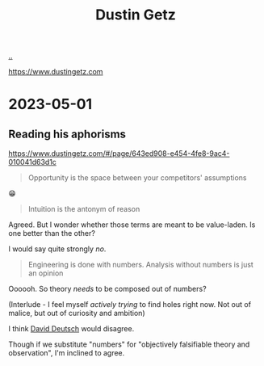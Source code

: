 :PROPERTIES:
:ID: 16a35298-ed54-45a9-ab95-19f5944823e5
:END:
#+TITLE: Dustin Getz

[[file:..][..]]

https://www.dustingetz.com

* 2023-05-01
** Reading his aphorisms
https://www.dustingetz.com/#/page/643ed908-e454-4fe8-9ac4-010041d63d1c

#+begin_quote
Opportunity is the space between your competitors' assumptions
#+end_quote

😁

#+begin_quote
Intuition is the antonym of reason
#+end_quote

Agreed.
But I wonder whether those terms are meant to be value-laden.
Is one better than the other?

I would say quite strongly /no/.

#+begin_quote
Engineering is done with numbers. Analysis without numbers is just an opinion
#+end_quote

Oooooh.
So theory /needs/ to be composed out of numbers?

(Interlude - I feel myself /actively trying/ to find holes right now.
Not out of malice, but out of curiosity and ambition)

I think [[id:369abfa2-8b8c-4540-958f-d0fce79f132b][David Deutsch]] would disagree.

Though if we substitute "numbers" for "objectively falsifiable theory and observation", I'm inclined to agree.
